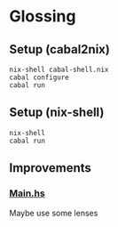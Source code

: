 * Glossing
** Setup (cabal2nix)
#+begin_src shell
  nix-shell cabal-shell.nix
  cabal configure
  cabal run
#+end_src
** Setup (nix-shell)
#+begin_src shell
  nix-shell
  cabal run
#+end_src

** Improvements
*** [[file:app/Main.hs][Main.hs]]
Maybe use some lenses
